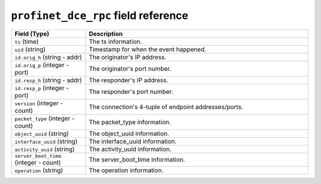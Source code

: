 ``profinet_dce_rpc`` field reference
------------------------------------

.. list-table::
   :header-rows: 1
   :class: longtable
   :widths: 1 3

   * - Field (Type)
     - Description

   * - ``ts`` (time)
     - The ts information.

   * - ``uid`` (string)
     - Timestamp for when the event happened.

   * - ``id.orig_h`` (string - addr)
     - The originator's IP address.

   * - ``id.orig_p`` (integer - port)
     - The originator's port number.

   * - ``id.resp_h`` (string - addr)
     - The responder's IP address.

   * - ``id.resp_p`` (integer - port)
     - The responder's port number.

   * - ``version`` (integer - count)
     - The connection's 4-tuple of endpoint addresses/ports.

   * - ``packet_type`` (integer - count)
     - The packet_type information.

   * - ``object_uuid`` (string)
     - The object_uuid information.

   * - ``interface_uuid`` (string)
     - The interface_uuid information.

   * - ``activity_uuid`` (string)
     - The activity_uuid information.

   * - ``server_boot_time`` (integer - count)
     - The server_boot_time information.

   * - ``operation`` (string)
     - The operation information.
